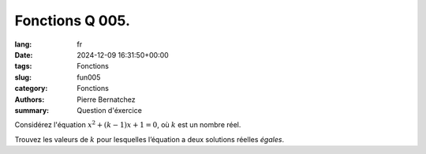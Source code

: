 Fonctions Q 005.
================

:lang: fr
:date: 2024-12-09 16:31:50+00:00
:tags: Fonctions
:slug: fun005
:category: Fonctions
:authors: Pierre Bernatchez
:summary: Question d'éxercice

Considérez l'équation :math:`x^2 + (k-1)x + 1 = 0`, où :math:`k` est un nombre réel.

Trouvez les valeurs de :math:`k` pour lesquelles l’équation a deux solutions réelles *égales*.

